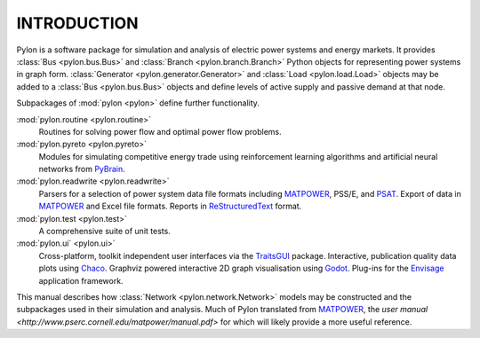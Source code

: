 .. _intro:

************
INTRODUCTION
************

Pylon is a software package for simulation and analysis of electric power systems and energy markets.  It provides :class:`Bus <pylon.bus.Bus>` and :class:`Branch <pylon.branch.Branch>` Python objects for representing power systems in graph form.  :class:`Generator <pylon.generator.Generator>` and :class:`Load <pylon.load.Load>` objects may be added to a :class:`Bus <pylon.bus.Bus>` objects and define levels of active supply and passive demand at that node.

Subpackages of :mod:`pylon <pylon>` define further functionality.

:mod:`pylon.routine <pylon.routine>`
  Routines for solving power flow and optimal power flow problems.

:mod:`pylon.pyreto <pylon.pyreto>`
  Modules for simulating competitive energy trade using reinforcement learning algorithms and artificial neural networks from PyBrain_.

:mod:`pylon.readwrite <pylon.readwrite>`
  Parsers for a selection of power system data file formats including MATPOWER_, PSS/E, and PSAT_.
  Export of data in MATPOWER_ and Excel file formats.
  Reports in ReStructuredText_ format.

:mod:`pylon.test <pylon.test>`
  A comprehensive suite of unit tests.

:mod:`pylon.ui` <pylon.ui>`
  Cross-platform, toolkit independent user interfaces via the TraitsGUI_ package.
  Interactive, publication quality data plots using Chaco_.
  Graphviz powered interactive 2D graph visualisation using Godot_.
  Plug-ins for the Envisage_ application framework.

This manual describes how :class:`Network <pylon.network.Network>` models may be constructed and the subpackages used in their simulation and analysis.  Much of Pylon translated from MATPOWER_, the `user manual <http://www.pserc.cornell.edu/matpower/manual.pdf>` for which will likely provide a more useful reference.

.. _PyBrain: http://www.pybrain.org
.. _MATPOWER: http://www.pserc.cornell.edu/matpower/
.. _PSAT: http://www.power.uwaterloo.ca/~fmilano/psat.htm
.. _ReStructuredText: http://docutils.sf.net/rst.html
.. _TraitsGUI: http://code.enthought.com/projects/traits_gui/
.. _Chaco: http://code.enthought.com/projects/chaco/
.. _Godot: http://www.github.com/rwl/godot/
.. _Envisage: http://code.enthought.com/projects/envisage/
